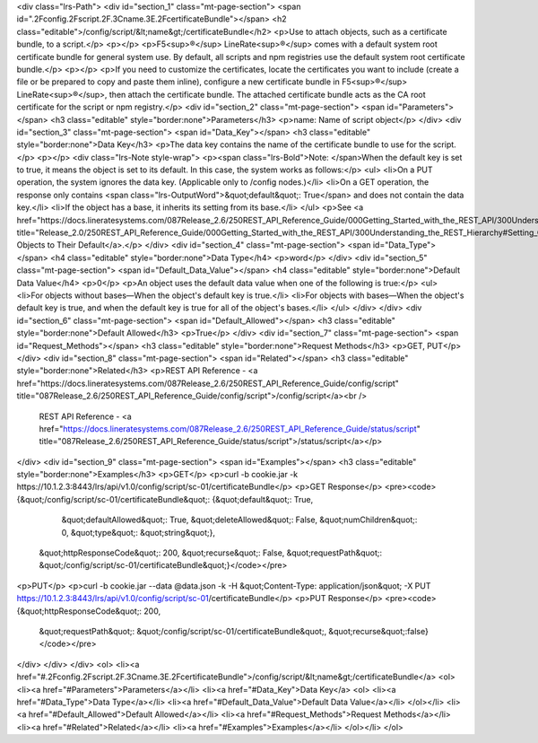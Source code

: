 <div class="lrs-Path">
<div id="section_1" class="mt-page-section">
<span id=".2Fconfig.2Fscript.2F.3Cname.3E.2FcertificateBundle"></span>
<h2 class="editable">/config/script/&lt;name&gt;/certificateBundle</h2>
<p>Use to attach objects, such as a certificate bundle, to a script.</p>
<p></p>
<p>F5<sup>®</sup> LineRate<sup>®</sup> comes with a default system root certificate bundle for general system use. By default, all scripts and npm registries use the default system root certificate bundle.</p>
<p></p>
<p>If you need to customize the certificates, locate the certificates you want to include (create a file or be prepared to copy and paste them inline), configure a new certificate bundle in F5<sup>®</sup> LineRate<sup>®</sup>, then attach the certificate bundle. The attached certificate bundle acts as the CA root certificate for the script or npm registry.</p>
<div id="section_2" class="mt-page-section">
<span id="Parameters"></span>
<h3 class="editable" style="border:none">Parameters</h3>
<p>name: Name of script object</p>
</div>
<div id="section_3" class="mt-page-section">
<span id="Data_Key"></span>
<h3 class="editable" style="border:none">Data Key</h3>
<p>The data key contains the name of the certificate bundle to use for the script.</p>
<p></p>
<div class="lrs-Note style-wrap">
<p><span class="lrs-Bold">Note: </span>When the default key is set to true, it means the object is set to its default. In this case, the system works as follows:</p>
<ul>
<li>On a PUT operation, the system ignores the data key. (Applicable only to /config nodes.)</li>
<li>On a GET operation, the response only contains <span class="lrs-OutputWord">&quot;default&quot;: True</span> and does not contain the data key.</li>
<li>If the object has a base, it inherits its setting from its base.</li>
</ul>
<p>See <a href="https://docs.lineratesystems.com/087Release_2.6/250REST_API_Reference_Guide/000Getting_Started_with_the_REST_API/300Understanding_the_REST_Hierarchy#Setting_Objects_to_Their_Default_(Default_Key)" title="Release_2.0/250REST_API_Reference_Guide/000Getting_Started_with_the_REST_API/300Understanding_the_REST_Hierarchy#Setting_Objects_to_Their_Default_(Default_Key)">Setting Objects to Their Default</a>.</p>
</div>
<div id="section_4" class="mt-page-section">
<span id="Data_Type"></span>
<h4 class="editable" style="border:none">Data Type</h4>
<p>word</p>
</div>
<div id="section_5" class="mt-page-section">
<span id="Default_Data_Value"></span>
<h4 class="editable" style="border:none">Default Data Value</h4>
<p>0</p>
<p>An object uses the default data value when one of the following is true:</p>
<ul>
<li>For objects without bases—When the object's default key is true.</li>
<li>For objects with bases—When the object's default key is true, and when the default key is true for all of the object's bases.</li>
</ul>
</div>
</div>
<div id="section_6" class="mt-page-section">
<span id="Default_Allowed"></span>
<h3 class="editable" style="border:none">Default Allowed</h3>
<p>True</p>
</div>
<div id="section_7" class="mt-page-section">
<span id="Request_Methods"></span>
<h3 class="editable" style="border:none">Request Methods</h3>
<p>GET, PUT</p>
</div>
<div id="section_8" class="mt-page-section">
<span id="Related"></span>
<h3 class="editable" style="border:none">Related</h3>
<p>REST API Reference - <a href="https://docs.lineratesystems.com/087Release_2.6/250REST_API_Reference_Guide/config/script" title="087Release_2.6/250REST_API_Reference_Guide/config/script">/config/script</a><br />
 REST API Reference - <a href="https://docs.lineratesystems.com/087Release_2.6/250REST_API_Reference_Guide/status/script" title="087Release_2.6/250REST_API_Reference_Guide/status/script">/status/script</a></p>
</div>
<div id="section_9" class="mt-page-section">
<span id="Examples"></span>
<h3 class="editable" style="border:none">Examples</h3>
<p>GET</p>
<p>curl -b cookie.jar -k https://10.1.2.3:8443/lrs/api/v1.0/config/script/sc-01/certificateBundle</p>
<p>GET Response</p>
<pre><code>{&quot;/config/script/sc-01/certificateBundle&quot;: {&quot;default&quot;: True,
                                             &quot;defaultAllowed&quot;: True,
                                             &quot;deleteAllowed&quot;: False,
                                             &quot;numChildren&quot;: 0,
                                             &quot;type&quot;: &quot;string&quot;},
 &quot;httpResponseCode&quot;: 200,
 &quot;recurse&quot;: False,
 &quot;requestPath&quot;: &quot;/config/script/sc-01/certificateBundle&quot;}</code></pre>
<p>PUT</p>
<p>curl -b cookie.jar --data @data.json -k -H &quot;Content-Type: application/json&quot; -X PUT https://10.1.2.3:8443/lrs/api/v1.0/config/script/sc-01/certificateBundle</p>
<p>PUT Response</p>
<pre><code>{&quot;httpResponseCode&quot;: 200,
  &quot;requestPath&quot;: &quot;/config/script/sc-01/certificateBundle&quot;,
  &quot;recurse&quot;:false}</code></pre>
</div>
</div>
</div>
<ol>
<li><a href="#.2Fconfig.2Fscript.2F.3Cname.3E.2FcertificateBundle">/config/script/&lt;name&gt;/certificateBundle</a>
<ol>
<li><a href="#Parameters">Parameters</a></li>
<li><a href="#Data_Key">Data Key</a>
<ol>
<li><a href="#Data_Type">Data Type</a></li>
<li><a href="#Default_Data_Value">Default Data Value</a></li>
</ol></li>
<li><a href="#Default_Allowed">Default Allowed</a></li>
<li><a href="#Request_Methods">Request Methods</a></li>
<li><a href="#Related">Related</a></li>
<li><a href="#Examples">Examples</a></li>
</ol></li>
</ol>
